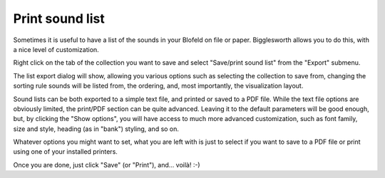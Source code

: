 Print sound list
================

Sometimes it is useful to have a list of the sounds in your Blofeld on file or paper.
Bigglesworth allows you to do this, with a nice level of customization.

Right click on the tab of the collection you want to save and select "Save/print sound 
list" from the "Export" submenu.

The list export dialog will show, allowing you various options such as selecting 
the collection to save from, changing the sorting rule sounds will be listed from,
the ordering, and, most importantly, the visualization layout.

Sound lists can be both exported to a simple text file, and printed or saved to a 
PDF file. While the text file options are obviously limited, the print/PDF section 
can be quite advanced. Leaving it to the default parameters will be good enough,
but, by clicking the "Show options", you will have access to much more advanced 
customization, such as font family, size and style, heading (as in "bank") styling,
and so on.

Whatever options you might want to set, what you are left with is just to select
if you want to save to a PDF file or print using one of your installed printers.

Once you are done, just click "Save" (or "Print"), and... voilà! :-)

.. meta::
    :icon: document-print

